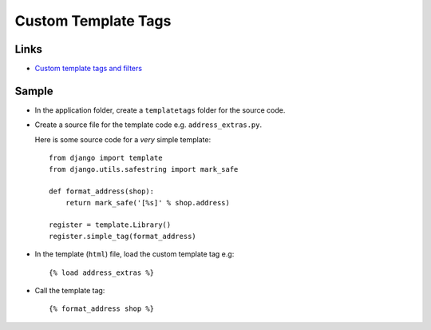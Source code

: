 Custom Template Tags
********************

Links
=====

- `Custom template tags and filters`_

Sample
======

- In the application folder, create a ``templatetags`` folder for the source
  code.
- Create a source file for the template code e.g. ``address_extras.py``.

  Here is some source code for a *very* simple template:

  ::

    from django import template
    from django.utils.safestring import mark_safe

    def format_address(shop):
        return mark_safe('[%s]' % shop.address)

    register = template.Library()
    register.simple_tag(format_address)

- In the template (``html``) file, load the custom template tag e.g:

  ::

    {% load address_extras %}

- Call the template tag:

  ::

    {% format_address shop %}


.. _`Custom template tags and filters`: http://docs.djangoproject.com/en/1.2/howto/custom-template-tags/
